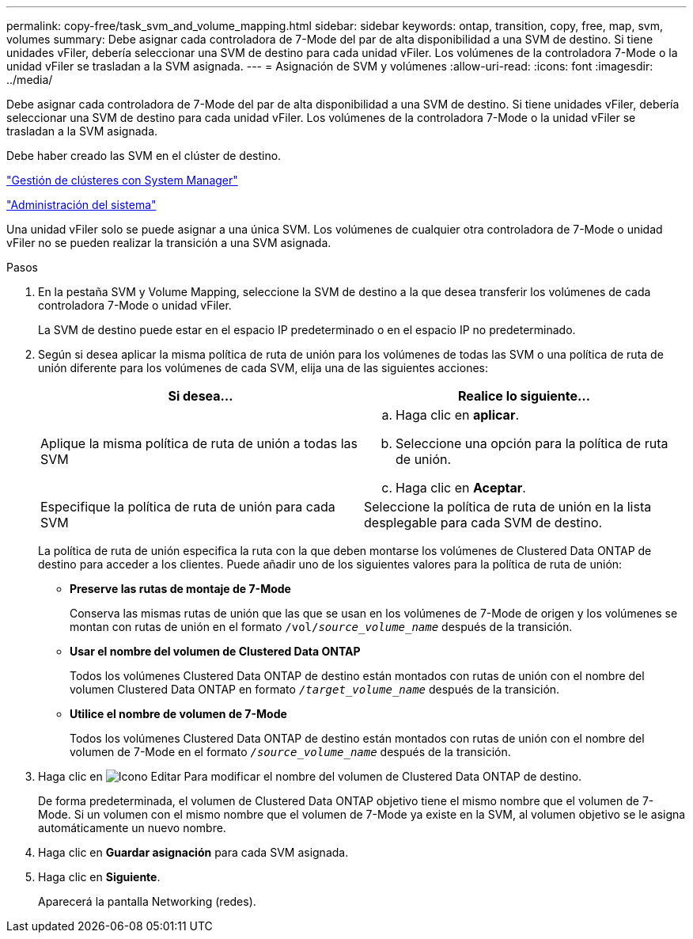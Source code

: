 ---
permalink: copy-free/task_svm_and_volume_mapping.html 
sidebar: sidebar 
keywords: ontap, transition, copy, free, map, svm, volumes 
summary: Debe asignar cada controladora de 7-Mode del par de alta disponibilidad a una SVM de destino. Si tiene unidades vFiler, debería seleccionar una SVM de destino para cada unidad vFiler. Los volúmenes de la controladora 7-Mode o la unidad vFiler se trasladan a la SVM asignada. 
---
= Asignación de SVM y volúmenes
:allow-uri-read: 
:icons: font
:imagesdir: ../media/


[role="lead"]
Debe asignar cada controladora de 7-Mode del par de alta disponibilidad a una SVM de destino. Si tiene unidades vFiler, debería seleccionar una SVM de destino para cada unidad vFiler. Los volúmenes de la controladora 7-Mode o la unidad vFiler se trasladan a la SVM asignada.

Debe haber creado las SVM en el clúster de destino.

https://docs.netapp.com/us-en/ontap/concept_administration_overview.html["Gestión de clústeres con System Manager"]

https://docs.netapp.com/ontap-9/topic/com.netapp.doc.dot-cm-sag/home.html["Administración del sistema"]

Una unidad vFiler solo se puede asignar a una única SVM. Los volúmenes de cualquier otra controladora de 7-Mode o unidad vFiler no se pueden realizar la transición a una SVM asignada.

.Pasos
. En la pestaña SVM y Volume Mapping, seleccione la SVM de destino a la que desea transferir los volúmenes de cada controladora 7-Mode o unidad vFiler.
+
La SVM de destino puede estar en el espacio IP predeterminado o en el espacio IP no predeterminado.

. Según si desea aplicar la misma política de ruta de unión para los volúmenes de todas las SVM o una política de ruta de unión diferente para los volúmenes de cada SVM, elija una de las siguientes acciones:
+
|===
| Si desea... | Realice lo siguiente... 


 a| 
Aplique la misma política de ruta de unión a todas las SVM
 a| 
.. Haga clic en *aplicar*.
.. Seleccione una opción para la política de ruta de unión.
.. Haga clic en *Aceptar*.




 a| 
Especifique la política de ruta de unión para cada SVM
 a| 
Seleccione la política de ruta de unión en la lista desplegable para cada SVM de destino.

|===
+
La política de ruta de unión especifica la ruta con la que deben montarse los volúmenes de Clustered Data ONTAP de destino para acceder a los clientes. Puede añadir uno de los siguientes valores para la política de ruta de unión:

+
** *Preserve las rutas de montaje de 7-Mode*
+
Conserva las mismas rutas de unión que las que se usan en los volúmenes de 7-Mode de origen y los volúmenes se montan con rutas de unión en el formato `/vol/__source_volume_name__` después de la transición.

** *Usar el nombre del volumen de Clustered Data ONTAP*
+
Todos los volúmenes Clustered Data ONTAP de destino están montados con rutas de unión con el nombre del volumen Clustered Data ONTAP en formato `_/target_volume_name_` después de la transición.

** *Utilice el nombre de volumen de 7-Mode*
+
Todos los volúmenes Clustered Data ONTAP de destino están montados con rutas de unión con el nombre del volumen de 7-Mode en el formato `_/source_volume_name_` después de la transición.



. Haga clic en image:../media/delete_me_edit_schedule.gif["Icono Editar"] Para modificar el nombre del volumen de Clustered Data ONTAP de destino.
+
De forma predeterminada, el volumen de Clustered Data ONTAP objetivo tiene el mismo nombre que el volumen de 7-Mode. Si un volumen con el mismo nombre que el volumen de 7-Mode ya existe en la SVM, al volumen objetivo se le asigna automáticamente un nuevo nombre.

. Haga clic en *Guardar asignación* para cada SVM asignada.
. Haga clic en *Siguiente*.
+
Aparecerá la pantalla Networking (redes).



